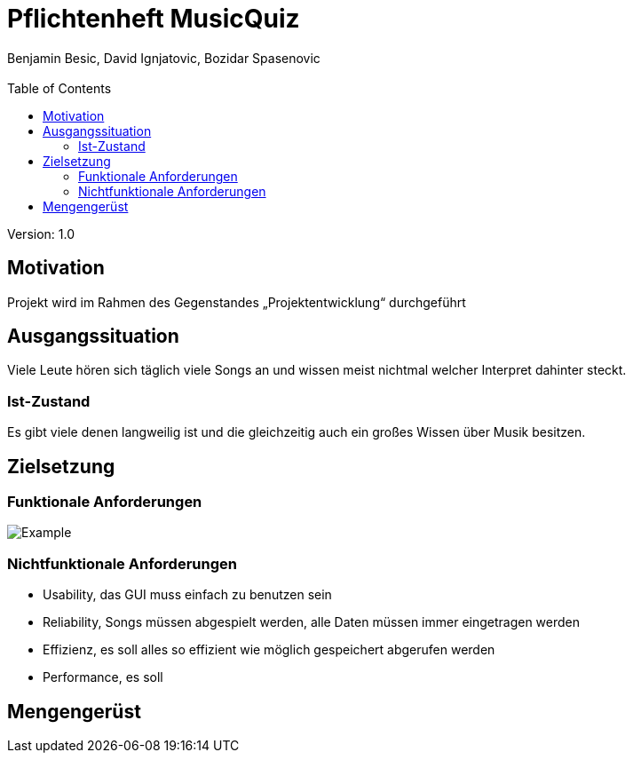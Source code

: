 = Pflichtenheft MusicQuiz
// Metadata
:author: Benjamin Besic, David Ignjatovic, Bozidar Spasenovic
:email:
:date: yyyy-mm-dd
:revision:  1.0
// Settings
:source-highlighter: coderay
:icons: font
//:sectnums:    // Nummerierung der Überschriften / section numbering
// Refs:
:imagesdir: images
:sourcedir-code: src/main/java/at/htl/jdbcprimer
:sourcedir-test: src/test/java/at/htl/jdbcprimer
:toc:

Version: {revision}

++++
<link rel="stylesheet"  href="http://cdnjs.cloudflare.com/ajax/libs/font-awesome/4.7.0/css/font-awesome.min.css">
++++

== Motivation
Projekt wird im Rahmen des Gegenstandes „Projektentwicklung“ durchgeführt

== Ausgangssituation
Viele Leute hören sich täglich viele Songs an und wissen meist nichtmal welcher Interpret dahinter steckt.

=== Ist-Zustand
Es gibt viele denen langweilig ist und die gleichzeitig auch ein großes Wissen über Musik besitzen.

== Zielsetzung
=== Funktionale Anforderungen
image::http://www.plantuml.com/plantuml/png/VOunhi8m44HxdsBB_ujS85Keg90GKawmmODZnTaWUzE0k1aT5oD6APsKC_DszPga77KUWmcuAUb4qRjUoVg8g_f9JDtUFG9YRNB3uWBeLptDkb1LqT_HY-CEP948ta4WTEOHyh-9jPCusKTEdxSaNPO2Tv07zu7i4Y-p30fAw3FqCZis-NJzObaX7SjWDhGocrC1BCWLw2t5eaG3iVCOlW00[Example]
=== Nichtfunktionale Anforderungen
* Usability, das GUI muss einfach zu benutzen sein
* Reliability, Songs müssen abgespielt werden, alle Daten müssen immer eingetragen werden
* Effizienz, es soll alles so effizient wie möglich gespeichert abgerufen werden
* Performance, es soll 

== Mengengerüst



